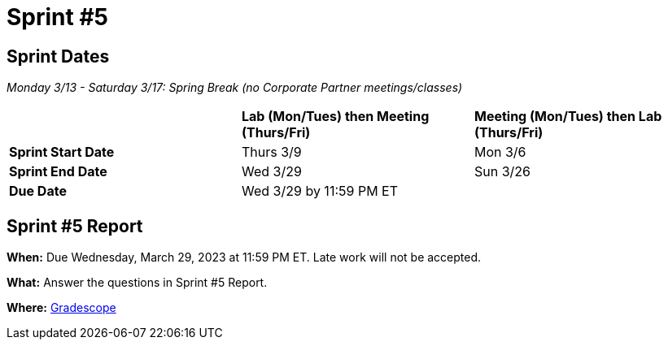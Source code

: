 = Sprint #5

== Sprint Dates

_Monday 3/13 - Saturday 3/17: Spring Break (no Corporate Partner meetings/classes)_

[cols="<.^1,^.^1,^.^1"]
|===

| |*Lab (Mon/Tues) then Meeting (Thurs/Fri)* |*Meeting (Mon/Tues) then Lab (Thurs/Fri)*

|*Sprint Start Date*
|Thurs 3/9
|Mon 3/6

|*Sprint End Date*
|Wed 3/29
|Sun 3/26

|*Due Date*
2+| Wed 3/29 by 11:59 PM ET

|===

== Sprint #5 Report 

*When:* Due Wednesday, March 29, 2023 at 11:59 PM ET. Late work will not be accepted. 

*What:* Answer the questions in Sprint #5 Report. 

*Where:* link:https://www.gradescope.com/[Gradescope] 